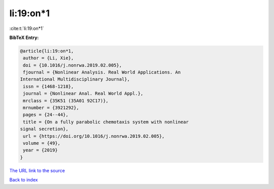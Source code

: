 li:19:on*1
==========

:cite:t:`li:19:on*1`

**BibTeX Entry:**

.. code-block:: bibtex

   @article{li:19:on*1,
    author = {Li, Xie},
    doi = {10.1016/j.nonrwa.2019.02.005},
    fjournal = {Nonlinear Analysis. Real World Applications. An
   International Multidisciplinary Journal},
    issn = {1468-1218},
    journal = {Nonlinear Anal. Real World Appl.},
    mrclass = {35K51 (35A01 92C17)},
    mrnumber = {3921292},
    pages = {24--44},
    title = {On a fully parabolic chemotaxis system with nonlinear
   signal secretion},
    url = {https://doi.org/10.1016/j.nonrwa.2019.02.005},
    volume = {49},
    year = {2019}
   }

`The URL link to the source <ttps://doi.org/10.1016/j.nonrwa.2019.02.005}>`__


`Back to index <../By-Cite-Keys.html>`__
